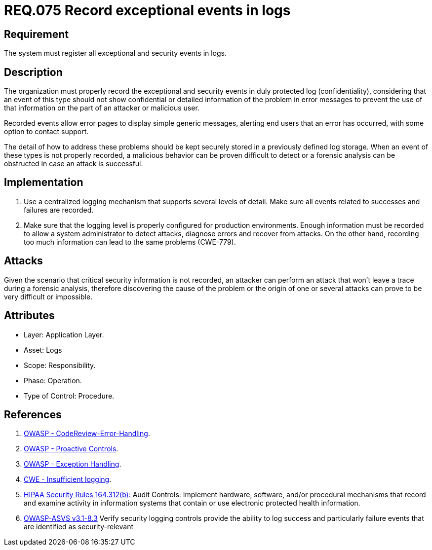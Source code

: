 :slug: rules/075/
:category: logs
:description: This document contains the details of the security requirements related to the definition and management of Logs. This requirement establishes the importance of recording exceptional and security events in logs, allowing the backtracking and proper response in an undesired scenario.
:keywords: Requirement, Security, Record, Logs, Events, Tracking
:rules: yes

= REQ.075 Record exceptional events in logs

== Requirement

The system must register all exceptional and security events in logs.

== Description

The organization must properly record the exceptional and security events
in duly protected log (confidentiality),
considering that an event of this type
should not show confidential or detailed information of the problem
in error messages to prevent the use of that information
on the part of an attacker or malicious user.

Recorded events allow error pages to display simple generic messages,
alerting end users that an error has occurred,
with some option to contact support.

The detail of how to address these problems
should be kept securely stored in a previously defined log storage.
When an event of these types is not properly recorded,
a malicious behavior can be proven difficult to detect
or a forensic analysis can be obstructed
in case an attack is successful.

== Implementation

. Use a centralized logging mechanism
that supports several levels of detail.
Make sure all events
related to successes and failures are recorded.

. Make sure that the logging level
is properly configured for production environments.
Enough information must be recorded
to allow a system administrator to detect attacks,
diagnose errors and recover from attacks.
On the other hand, recording too much information
can lead to the same problems (+CWE-779+).

== Attacks

Given the scenario that critical security information is not recorded,
an attacker can perform an attack
that won't leave a trace during a forensic analysis,
therefore discovering the cause of the problem
or the origin of one or several attacks
can prove to be very difficult or impossible.

== Attributes

* Layer: Application Layer.

* Asset: Logs

* Scope: Responsibility.

* Phase: Operation.

* Type of Control: Procedure.

== References

. [[r1]] link:https://www.owasp.org/index.php/Codereview-Error-Handling[OWASP - CodeReview-Error-Handling].

. [[r2]] link:https://www.owasp.org/index.php/OWASP_Proactive_Controls[OWASP - Proactive Controls].

. [[r3]] link:https://www.owasp.org/index.php/Exception_Handling#Logging_Exception_Details[OWASP - Exception Handling].

. [[r4]] link:https://cwe.mitre.org/data/definitions/778.html[CWE - Insufficient logging].

. [[r5]] link:https://www.law.cornell.edu/cfr/text/45/164.312[+HIPAA Security Rules+ 164.312(b):]
Audit Controls: Implement hardware, software, and/or procedural mechanisms
that record and examine activity in information systems
that contain or use electronic protected health information.

. [[r6]] link:https://www.owasp.org/index.php/ASVS_V7_Cryptography[+OWASP-ASVS v3.1-8.3+]
Verify security logging controls provide the ability
to log success and particularly failure events
that are identified as security-relevant
